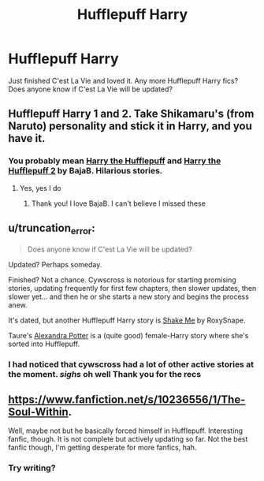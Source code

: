 #+TITLE: Hufflepuff Harry

* Hufflepuff Harry
:PROPERTIES:
:Author: 1sla
:Score: 6
:DateUnix: 1398933633.0
:DateShort: 2014-May-01
:FlairText: Request
:END:
Just finished C'est La Vie and loved it. Any more Hufflepuff Harry fics? Does anyone know if C'est La Vie will be updated?


** Hufflepuff Harry 1 and 2. Take Shikamaru's (from Naruto) personality and stick it in Harry, and you have it.
:PROPERTIES:
:Score: 3
:DateUnix: 1398944668.0
:DateShort: 2014-May-01
:END:

*** You probably mean [[https://www.fanfiction.net/s/6466185/1/Harry-the-Hufflepuff][Harry the Hufflepuff]] and [[https://www.fanfiction.net/s/7330591/1/Harry-the-Hufflepuff-2][Harry the Hufflepuff 2]] by BajaB. Hilarious stories.
:PROPERTIES:
:Author: dinara_n
:Score: 3
:DateUnix: 1398948490.0
:DateShort: 2014-May-01
:END:

**** Yes, yes I do
:PROPERTIES:
:Score: 1
:DateUnix: 1398949377.0
:DateShort: 2014-May-01
:END:

***** Thank you! I love BajaB. I can't believe I missed these
:PROPERTIES:
:Author: 1sla
:Score: 1
:DateUnix: 1398969703.0
:DateShort: 2014-May-01
:END:


** u/truncation_error:
#+begin_quote
  Does anyone know if C'est La Vie will be updated?
#+end_quote

Updated? Perhaps someday.

Finished? Not a chance. Cywscross is notorious for starting promising stories, updating frequently for first few chapters, then slower updates, then slower yet... and then he or she starts a new story and begins the process anew.

It's dated, but another Hufflepuff Harry story is [[http://ficwad.com/story/167231][Shake Me]] by RoxySnape.

Taure's [[https://www.fanfiction.net/s/8299839/7/Alexandra-Potter][Alexandra Potter]] is a (quite good) female-Harry story where she's sorted into Hufflepuff.
:PROPERTIES:
:Author: truncation_error
:Score: 3
:DateUnix: 1398949842.0
:DateShort: 2014-May-01
:END:

*** I had noticed that cywscross had a lot of other active stories at the moment. /sighs/ oh well Thank you for the recs
:PROPERTIES:
:Author: 1sla
:Score: 2
:DateUnix: 1398969765.0
:DateShort: 2014-May-01
:END:


** [[https://www.fanfiction.net/s/10236556/1/The-Soul-Within]].

Well, maybe not but he basically forced himself in Hufflepuff. Interesting fanfic, though. It is not complete but actively updating so far. Not the best fanfic though, I'm getting desperate for more fanfics, hah.
:PROPERTIES:
:Author: MrCoffeeGuy
:Score: 1
:DateUnix: 1399013703.0
:DateShort: 2014-May-02
:END:

*** Try writing?
:PROPERTIES:
:Score: 1
:DateUnix: 1399311392.0
:DateShort: 2014-May-05
:END:
